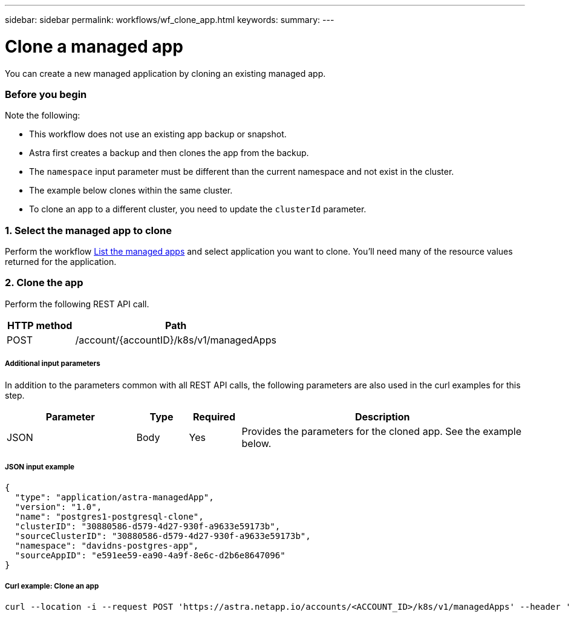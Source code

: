 ---
sidebar: sidebar
permalink: workflows/wf_clone_app.html
keywords:
summary:
---

= Clone a managed app
:hardbreaks:
:nofooter:
:icons: font
:linkattrs:
:imagesdir: ./media/

[.lead]
You can create a new managed application by cloning an existing managed app.

=== Before you begin

Note the following:

* This workflow does not use an existing app backup or snapshot.
* Astra first creates a backup and then clones the app from the backup.
* The `namespace` input parameter must be different than the current namespace and not exist in the cluster.
* The example below clones within the same cluster.
* To clone an app to a different cluster, you need to update the `clusterId` parameter.

=== 1. Select the managed app to clone

Perform the workflow link:wf_list_man_apps.html[List the managed apps] and select application you want to clone. You'll need many of the resource values returned for the application.

=== 2. Clone the app

Perform the following REST API call.

[cols="25,75"*,options="header"]
|===
|HTTP method
|Path
|POST
|/account/{accountID}/k8s/v1/managedApps
|===

===== Additional input parameters

In addition to the parameters common with all REST API calls, the following parameters are also used in the curl examples for this step.

[cols="25,10,10,55"*,options="header"]
|===
|Parameter
|Type
|Required
|Description
|JSON
|Body
|Yes
|Provides the parameters for the cloned app. See the example below.
|===

===== JSON input example
[source,json]
{
  "type": "application/astra-managedApp",
  "version": "1.0",
  "name": "postgres1-postgresql-clone",
  "clusterID": "30880586-d579-4d27-930f-a9633e59173b",
  "sourceClusterID": "30880586-d579-4d27-930f-a9633e59173b",
  "namespace": "davidns-postgres-app",
  "sourceAppID": "e591ee59-ea90-4a9f-8e6c-d2b6e8647096"
}

===== Curl example: Clone an app
[source,curl]
curl --location -i --request POST 'https://astra.netapp.io/accounts/<ACCOUNT_ID>/k8s/v1/managedApps' --header 'Content-Type: application/astra-managedApp+json' --header '*/*' --header 'Authorization: Bearer <API_TOKEN>' --d @JSONinput
